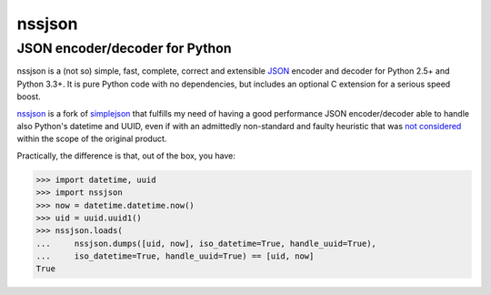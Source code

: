 =========
 nssjson
=========

JSON encoder/decoder for Python
===============================

nssjson is a (not so) simple, fast, complete, correct and extensible `JSON <http://json.org>`_
encoder and decoder for Python 2.5+ and Python 3.3+.  It is pure Python code with no
dependencies, but includes an optional C extension for a serious speed boost.

nssjson__ is a fork of simplejson__ that fulfills my need of having a good performance JSON
encoder/decoder able to handle also Python's datetime and UUID, even if with an admittedly
non-standard and faulty heuristic that was `not considered`__ within the scope of the original
product.

Practically, the difference is that, out of the box, you have:

.. code-block:: python

    >>> import datetime, uuid
    >>> import nssjson
    >>> now = datetime.datetime.now()
    >>> uid = uuid.uuid1()
    >>> nssjson.loads(
    ...     nssjson.dumps([uid, now], iso_datetime=True, handle_uuid=True),
    ...     iso_datetime=True, handle_uuid=True) == [uid, now]
    True

__ https://github.com/lelit/nssjson
__ https://github.com/simplejson/simplejson
__ https://github.com/simplejson/simplejson/pull/89
